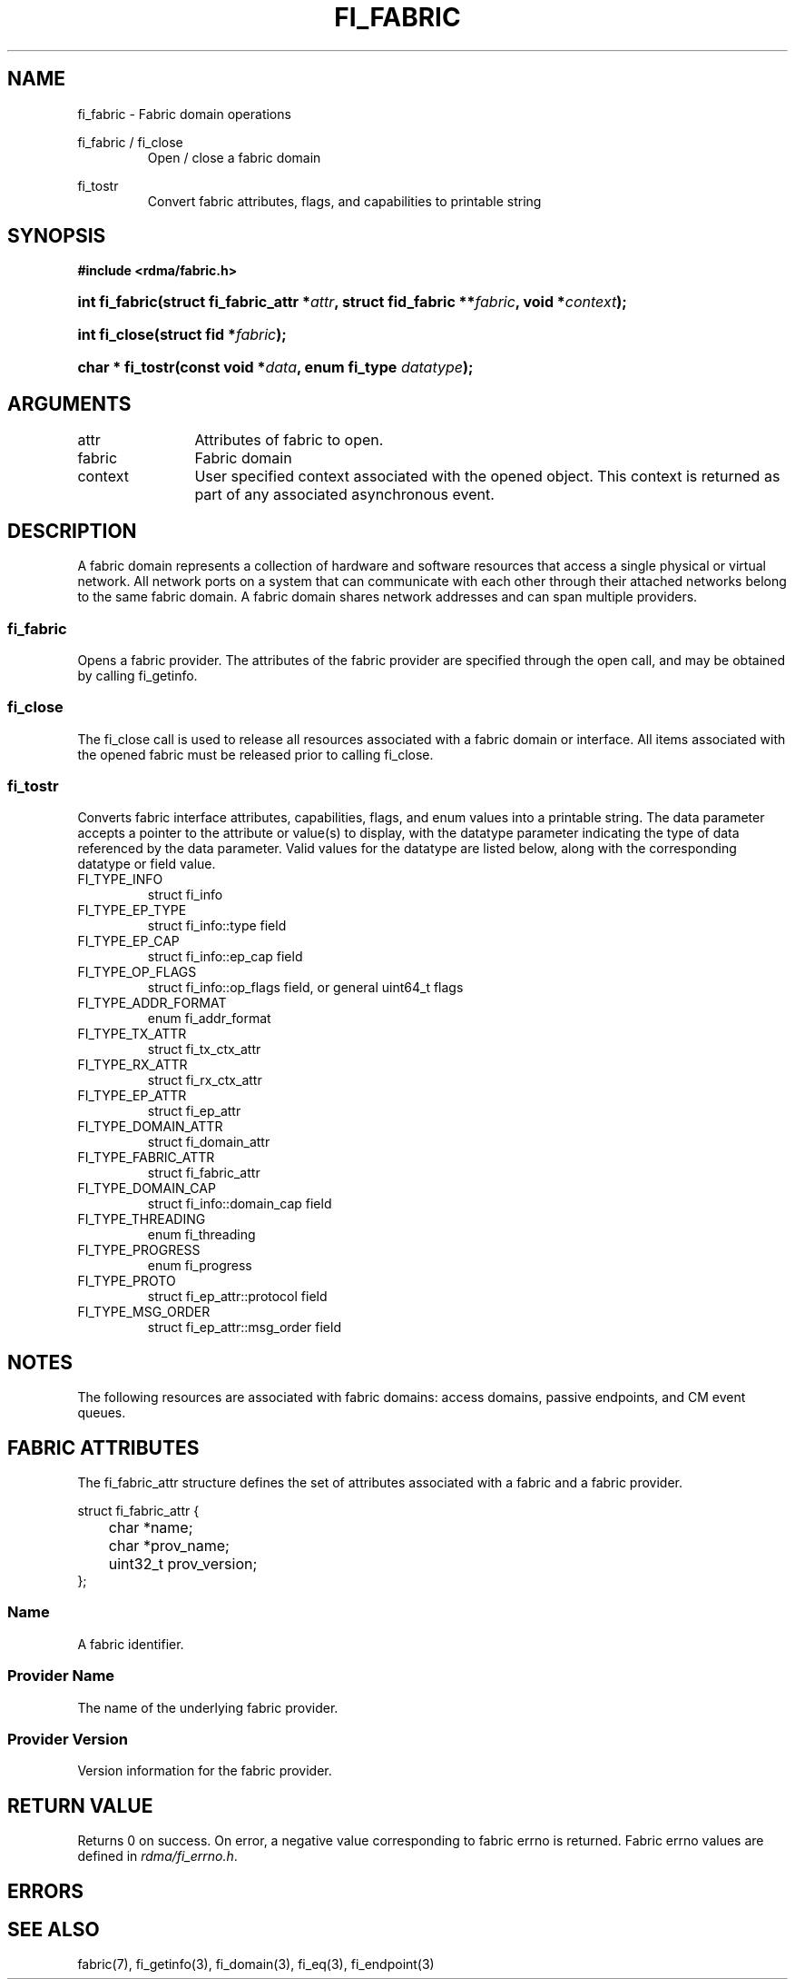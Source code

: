 .TH "FI_FABRIC" 3 "2013-07-25" "libfabric" "Libfabric Programmer's Manual" libfabric
.SH NAME
fi_fabric \- Fabric domain operations
.PP
fi_fabric / fi_close
.RS
Open / close a fabric domain
.RE
.PP
fi_tostr
.RS
Convert fabric attributes, flags, and capabilities to printable string
.RE
.SH SYNOPSIS
.B "#include <rdma/fabric.h>"
.HP
.BI "int fi_fabric(struct fi_fabric_attr *" attr ","
.BI "struct fid_fabric **" fabric ", void *" context ");"
.HP
.BI "int fi_close(struct fid *" fabric ");"
.HP
.BI "char * fi_tostr(const void *" data ", enum fi_type " datatype ");"
.SH ARGUMENTS
.IP "attr" 12
Attributes of fabric to open.
.IP "fabric" 12
Fabric domain
.IP "context" 12
User specified context associated with the opened object.  This context is
returned as part of any associated asynchronous event.
.SH "DESCRIPTION"
A fabric domain represents a collection of hardware and software resources
that access a single physical or virtual network.  All network ports on a
system that can communicate with each other through their attached
networks belong to the same fabric domain.  A fabric domain shares
network addresses and can span multiple providers.
.SS "fi_fabric"
Opens a fabric provider.  The attributes of the fabric provider are
specified through the open call, and may be obtained by calling fi_getinfo.
.SS "fi_close"
The fi_close call is used to release all resources associated with a fabric
domain or interface.  All items associated with the opened fabric must
be released prior to calling fi_close.
.SS "fi_tostr"
Converts fabric interface attributes, capabilities, flags, and enum values
into a printable string.  The data parameter accepts a pointer to the
attribute or value(s) to display, with the datatype parameter indicating
the type of data referenced by the data parameter.  Valid values for the
datatype are listed below, along with the corresponding datatype or field
value.
.IP "FI_TYPE_INFO"
struct fi_info
.IP "FI_TYPE_EP_TYPE"
struct fi_info::type field
.IP "FI_TYPE_EP_CAP"
struct fi_info::ep_cap field
.IP "FI_TYPE_OP_FLAGS"
struct fi_info::op_flags field, or general uint64_t flags
.IP "FI_TYPE_ADDR_FORMAT"
enum fi_addr_format
.IP "FI_TYPE_TX_ATTR"
struct fi_tx_ctx_attr
.IP "FI_TYPE_RX_ATTR"
struct fi_rx_ctx_attr
.IP "FI_TYPE_EP_ATTR"
struct fi_ep_attr
.IP "FI_TYPE_DOMAIN_ATTR"
struct fi_domain_attr
.IP "FI_TYPE_FABRIC_ATTR"
struct fi_fabric_attr
.IP "FI_TYPE_DOMAIN_CAP"
struct fi_info::domain_cap field
.IP "FI_TYPE_THREADING"
enum fi_threading
.IP "FI_TYPE_PROGRESS"
enum fi_progress
.IP "FI_TYPE_PROTO"
struct fi_ep_attr::protocol field
.IP "FI_TYPE_MSG_ORDER"
struct fi_ep_attr::msg_order field
.SH "NOTES"
The following resources are associated with fabric domains: access domains,
passive endpoints, and CM event queues.
.SH "FABRIC ATTRIBUTES"
The fi_fabric_attr structure defines the set of attributes associated with a
fabric and a fabric provider.
.sp
.nf
struct fi_fabric_attr {
	char              *name;
	char              *prov_name;
	uint32_t          prov_version;
};
.fi
.SS "Name"
A fabric identifier.
.SS "Provider Name"
The name of the underlying fabric provider.
.SS "Provider Version"
Version information for the fabric provider.
.SH "RETURN VALUE"
Returns 0 on success. On error, a negative value corresponding to fabric
errno is returned. Fabric errno values are defined in 
.IR "rdma/fi_errno.h".
.SH "ERRORS"
.SH "SEE ALSO"
fabric(7), fi_getinfo(3), fi_domain(3), fi_eq(3), fi_endpoint(3)
